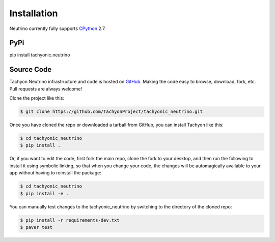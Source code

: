 .. _install:

Installation
============

Neutrino currently fully supports `CPython <https://www.python.org/downloads/>`__ 2.7.

PyPi
----
pip install tachyonic.neutrino

Source Code
-----------

Tachyon Neutrino infrastructure and code is hosted on `GitHub <https://github.com/TachyonProject/tachyonic_neutrino>`_.                                   
Making the code easy to browse, download, fork, etc. Pull requests are always welcome!

Clone the project like this:

.. code:: bash

    $ git clone https://github.com/TachyonProject/tachyonic_neutrino.git

Once you have cloned the repo or downloaded a tarball from GitHub, you 
can install Tachyon like this:

.. code:: bash

    $ cd tachyonic_neutrino
    $ pip install .

Or, if you want to edit the code, first fork the main repo, clone the fork
to your desktop, and then run the following to install it using symbolic
linking, so that when you change your code, the changes will be automagically
available to your app without having to reinstall the package:

.. code:: bash

    $ cd tachyonic_neutrino
    $ pip install -e .

You can manually test changes to the tachyonic_neutrino by switching to the 
directory of the cloned repo:

.. code:: bash

    $ pip install -r requirements-dev.txt
    $ paver test
